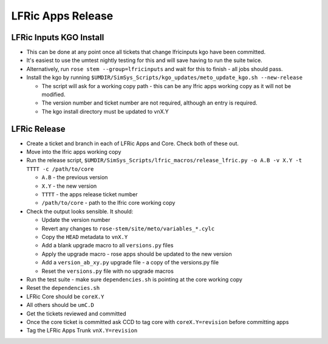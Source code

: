 .. _lfric_apps_release:

LFRic Apps Release
==================

LFRic Inputs KGO Install
------------------------

* This can be done at any point once all tickets that change lfricinputs kgo have been committed.
* It's easiest to use the umtest nightly testing for this and will save having to run the suite twice.
* Alternatively, run ``rose stem --group=lfricinputs`` and wait for this to finish - all jobs should pass.
* Install the kgo by running ``$UMDIR/SimSys_Scripts/kgo_updates/meto_update_kgo.sh --new-release``

  * The script will ask for a working copy path - this can be any lfric apps working copy as it will not be modified.
  * The version number and ticket number are not required, although an entry is required.
  * The kgo install directory must be updated to vnX.Y


LFRic Release
-------------

* Create a ticket and branch in each of LFRic Apps and Core. Check both of these out.
* Move into the lfric apps working copy
* Run the release script, ``$UMDIR/SimSys_Scripts/lfric_macros/release_lfric.py -o A.B -v X.Y -t TTTT -c /path/to/core``

  * ``A.B`` - the previous version
  * ``X.Y`` - the new version
  * ``TTTT`` - the apps release ticket number
  * ``/path/to/core`` - path to the lfric core working copy

* Check the output looks sensible. It should:

  * Update the version number
  * Revert any changes to ``rose-stem/site/meto/variables_*.cylc``
  * Copy the ``HEAD`` metadata to ``vnX.Y``
  * Add a blank upgrade macro to all ``versions.py`` files
  * Apply the upgrade macro - rose apps should be updated to the new version
  * Add a ``version_ab_xy.py`` upgrade file - a copy of the versions.py file
  * Reset the ``versions.py`` file with no upgrade macros

* Run the test suite - make sure ``dependencies.sh`` is pointing at the core working copy
* Reset the ``dependencies.sh``
* LFRic Core should be ``coreX.Y``
* All others should be ``umC.D``
* Get the tickets reviewed and committed
* Once the core ticket is committed ask CCD to tag core with ``coreX.Y=revision`` before committing apps
* Tag the LFRic Apps Trunk ``vnX.Y=revision``
